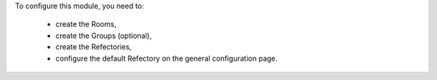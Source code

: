 To configure this module, you need to:

 * create the Rooms,
 * create the Groups (optional),
 * create the Refectories,
 * configure the default Refectory on the general configuration page.
